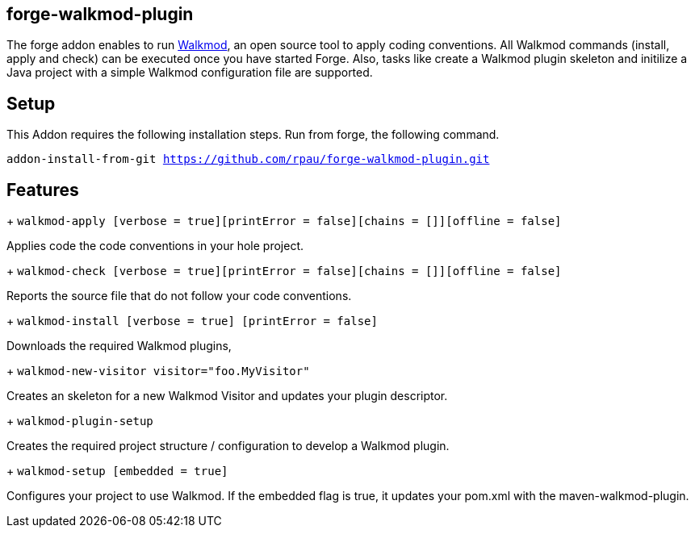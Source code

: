 == forge-walkmod-plugin
:idprefix: id_ 
The forge addon enables to run http://www.walkmod.com[Walkmod], an open source tool to apply coding conventions.
All Walkmod commands (install, apply and check) can be executed once you have started Forge. Also, tasks like create a Walkmod plugin skeleton and initilize a Java project with a simple Walkmod configuration file are supported. 
        
== Setup
This Addon requires the following installation steps. Run from forge, the following command.

`addon-install-from-git https://github.com/rpau/forge-walkmod-plugin.git`

== Features
+ `walkmod-apply [verbose = true][printError = false][chains = []][offline = false]`

Applies code the code conventions in your hole project.

+ `walkmod-check [verbose = true][printError = false][chains = []][offline = false]`

Reports the source file that do not follow your code conventions.

+ `walkmod-install [verbose = true] [printError = false]`

Downloads the required Walkmod plugins,

+ `walkmod-new-visitor visitor="foo.MyVisitor"`

Creates an skeleton for a new Walkmod Visitor and updates your plugin descriptor.

+ `walkmod-plugin-setup`

Creates the required project structure / configuration to develop a Walkmod plugin.

+ `walkmod-setup [embedded = true]`

Configures your project to use Walkmod. If the embedded flag is true, it updates your pom.xml with the maven-walkmod-plugin.


